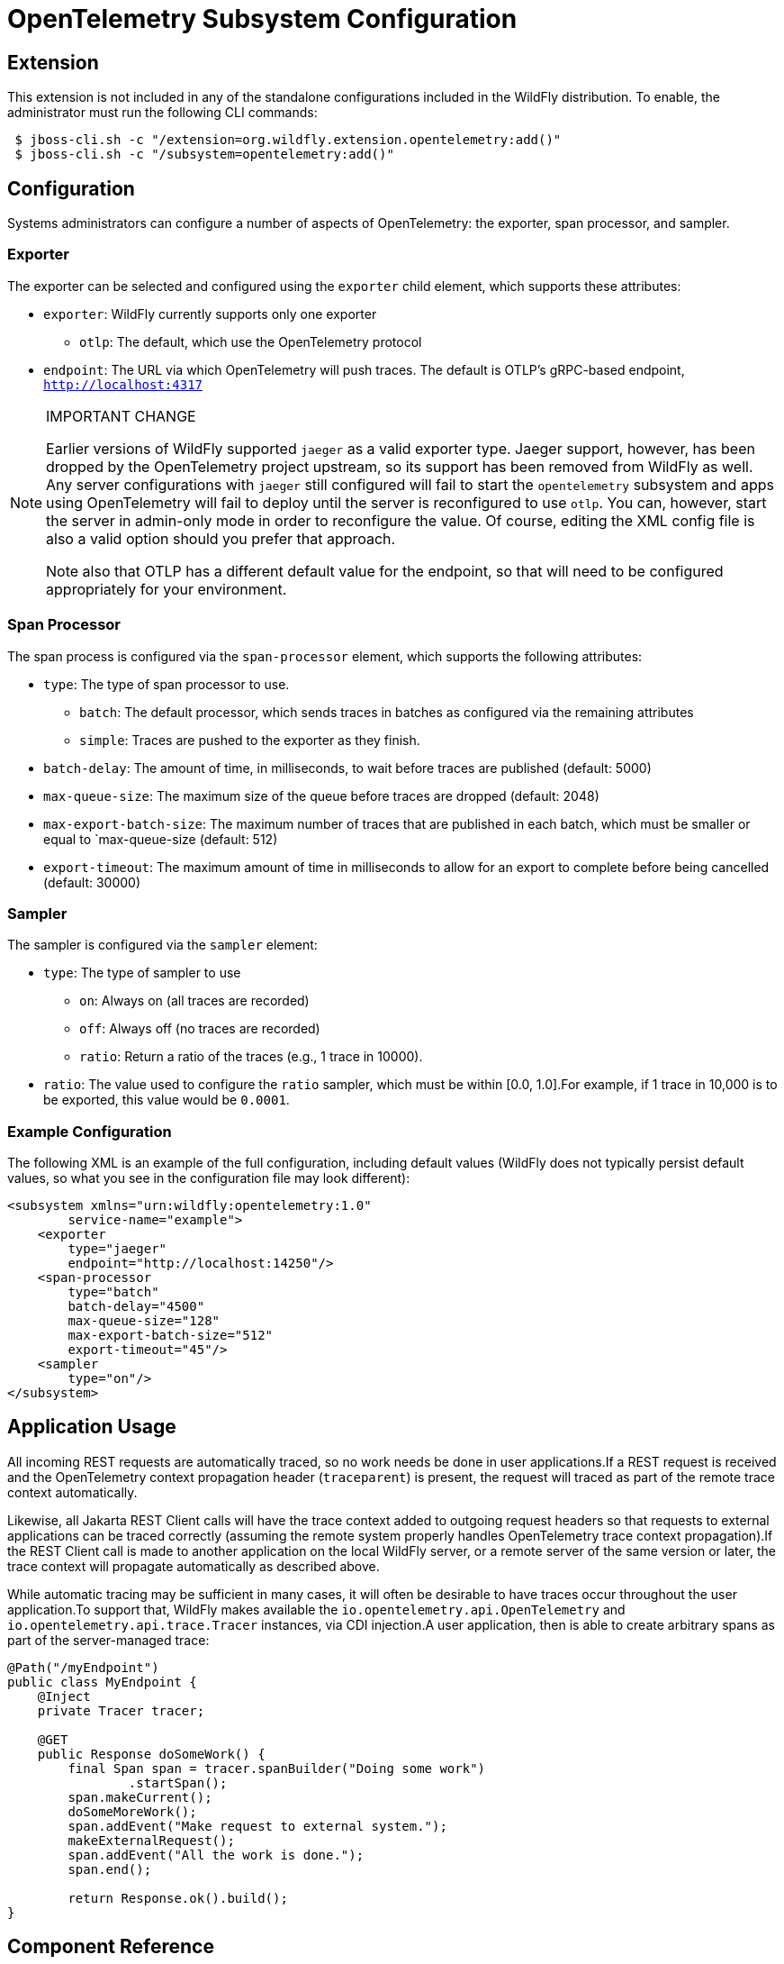 [[Observability_Tracing]]
= OpenTelemetry Subsystem Configuration

ifdef::env-github[]
:tip-caption: :bulb:
:note-caption: :information_source:
:important-caption: :heavy_exclamation_mark:
:caution-caption: :fire:
:warning-caption: :warning:
endif::[]

[[required-extension-opentelemetry]]
== Extension

This extension is not included in any of the standalone configurations included in the WildFly distribution.
To enable, the administrator must run the following CLI commands:

```
 $ jboss-cli.sh -c "/extension=org.wildfly.extension.opentelemetry:add()"
 $ jboss-cli.sh -c "/subsystem=opentelemetry:add()"
```

== Configuration

Systems administrators can configure a number of aspects of OpenTelemetry: the exporter, span processor, and sampler.

=== Exporter

The exporter can be selected and configured using the `exporter` child element, which supports these attributes:

* `exporter`: WildFly currently supports only one exporter
** `otlp`: The default, which use the OpenTelemetry protocol
* `endpoint`: The URL via which OpenTelemetry will push traces. The default is OTLP's gRPC-based endpoint, `http://localhost:4317`

.IMPORTANT CHANGE
[NOTE]
====
Earlier versions of WildFly supported `jaeger` as a valid exporter type. Jaeger support, however, has been dropped by
the OpenTelemetry project upstream, so its support has been removed from WildFly as well. Any server configurations with
`jaeger` still configured will fail to start the `opentelemetry` subsystem and apps using OpenTelemetry will fail to
deploy  until the server is reconfigured to use `otlp`. You can, however, start the server in admin-only mode in order
to reconfigure the value. Of course, editing the  XML config file is also a valid option should you prefer that approach.

Note also that OTLP has a different default value for the endpoint, so that will need to be configured appropriately for
your environment.
====

=== Span Processor
The span process is configured via the `span-processor` element, which supports the following attributes:

* `type`: The type of span processor to use.
** `batch`: The default processor, which sends traces in batches as configured via the remaining attributes
** `simple`: Traces are pushed to the exporter as they finish.
* `batch-delay`: The amount of time, in milliseconds, to wait before traces are published (default: 5000)
* `max-queue-size`: The maximum size of the queue before traces are dropped (default: 2048)
* `max-export-batch-size`: The maximum number of traces that are published in each batch, which must be smaller or equal to `max-queue-size (default: 512)
* `export-timeout`: The maximum amount of time in milliseconds to allow for an export to complete before being cancelled (default: 30000)

=== Sampler

The sampler is configured via the `sampler` element:

* `type`: The type of sampler to use
** `on`: Always on (all traces are recorded)
** `off`: Always off (no traces are recorded)
** `ratio`: Return a ratio of the traces (e.g., 1 trace in 10000).
* `ratio`: The value used to configure the `ratio` sampler, which must be within [0.0, 1.0].For example, if 1 trace in 10,000 is to be exported, this value would be `0.0001`.

=== Example Configuration

The following XML is an example of the full configuration, including default values (WildFly does not typically persist
default values, so what you see in the configuration file may look different):

[source,xml,options="nowrap"]
-----
<subsystem xmlns="urn:wildfly:opentelemetry:1.0"
        service-name="example">
    <exporter
        type="jaeger"
        endpoint="http://localhost:14250"/>
    <span-processor
        type="batch"
        batch-delay="4500"
        max-queue-size="128"
        max-export-batch-size="512"
        export-timeout="45"/>
    <sampler
        type="on"/>
</subsystem>
-----

== Application Usage

All incoming REST requests are automatically traced, so no work needs be done in user applications.If a REST request is received and the OpenTelemetry context propagation header (`traceparent`) is present, the request will traced as part of the remote trace context automatically.

Likewise, all Jakarta REST Client calls will have the trace context added to outgoing request headers so that requests to external applications can be traced correctly (assuming the remote system properly handles OpenTelemetry trace context propagation).If the REST Client call is made to another application on the local WildFly server, or a remote server of the same version or later, the trace context will propagate automatically as described above.

While automatic tracing may be sufficient in many cases, it will often be desirable to have traces occur throughout the user application.To support that, WildFly makes available the `io.opentelemetry.api.OpenTelemetry` and
`io.opentelemetry.api.trace.Tracer` instances, via CDI injection.A user application, then is able to create arbitrary spans as part of the server-managed trace:

[source,java,options="nowrap"]
-----
@Path("/myEndpoint")
public class MyEndpoint {
    @Inject
    private Tracer tracer;

    @GET
    public Response doSomeWork() {
        final Span span = tracer.spanBuilder("Doing some work")
                .startSpan();
        span.makeCurrent();
        doSomeMoreWork();
        span.addEvent("Make request to external system.");
        makeExternalRequest();
        span.addEvent("All the work is done.");
        span.end();

        return Response.ok().build();
}
-----

== Component Reference

OpenTelemetry support is provided via the https://opentelemetry.io[OpenTelemetry] project.
